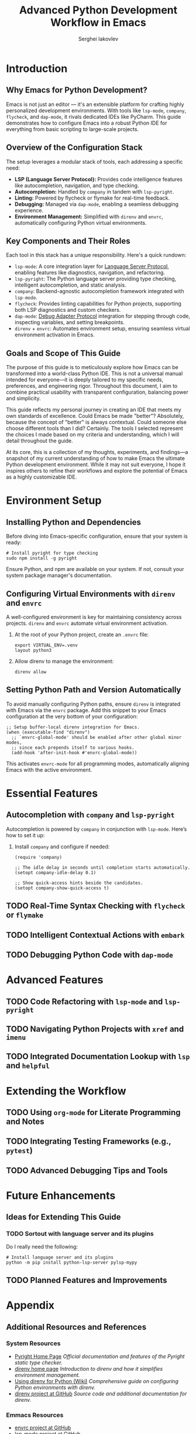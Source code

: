 #+title: Advanced Python Development Workflow in Emacs
#+author: Serghei Iakovlev

* Introduction

** Why Emacs for Python Development?

Emacs is not just an editor — it's an extensible platform for crafting
highly personalized development environments. With tools like
~lsp-mode~, ~company~, ~flycheck~, and ~dap-mode~, it rivals dedicated IDEs
like PyCharm. This guide demonstrates how to configure Emacs into a
robust Python IDE for everything from basic scripting to large-scale
projects.

** Overview of the Configuration Stack

The setup leverages a modular stack of tools, each addressing a specific need:

- *LSP (Language Server Protocol):* Provides code intelligence features
  like autocompletion, navigation, and type checking.
- *Autocompletion:* Handled by ~company~ in tandem with ~lsp-pyright~.
- *Linting:* Powered by flycheck or flymake for real-time feedback.
- *Debugging:* Managed via ~dap-mode~, enabling a seamless debugging experience.
- *Environment Management:* Simplified with ~direnv~ and ~envrc~,
  automatically configuring Python virtual environments.

** Key Components and Their Roles

Each tool in this stack has a unique responsibility. Here's a quick
rundown:

- ~lsp-mode~: A core integration layer for [[https://microsoft.github.io/language-server-protocol/][Language Server Protocol]],
  enabling features like diagnostics, navigation, and refactoring.
- ~lsp-pyright~: The Python language server providing type checking,
  intelligent autocompletion, and static analysis.
- ~company~: Backend-agnostic autocompletion framework integrated with
  ~lsp-mode~.
- ~flycheck~: Provides linting capabilities for Python projects,
  supporting both LSP diagnostics and custom checkers.
- ~dap-mode~: [[https://microsoft.github.io/debug-adapter-protocol//][Debug Adapter Protocol]] integration for stepping through
  code, inspecting variables, and setting breakpoints.
- ~direnv~ + ~envrc~: Automates environment setup, ensuring seamless
  virtual environment activation in Emacs.

** Goals and Scope of This Guide

The purpose of this guide is to meticulously explore how Emacs can be
transformed into a world-class Python IDE. This is not a universal
manual intended for everyone—it is deeply tailored to my specific
needs, preferences, and engineering rigor. Throughout this document, I
aim to combine practical usability with transparent configuration,
balancing power and simplicity.

This guide reflects my personal journey in creating an IDE that meets
my own standards of excellence. Could Emacs be made "better"?
Absolutely, because the concept of "better" is always
contextual. Could someone else choose different tools than I did?
Certainly. The tools I selected represent the choices I made based on
my criteria and understanding, which I will detail throughout the
guide.

At its core, this is a collection of my thoughts, experiments, and
findings—a snapshot of my current understanding of how to make Emacs
the ultimate Python development environment. While it may not suit
everyone, I hope it inspires others to refine their workflows and
explore the potential of Emacs as a highly customizable IDE.

* Environment Setup

** Installing Python and Dependencies

Before diving into Emacs-specific configuration, ensure that your
system is ready:

#+begin_src shell
  # Install pyright for type checking
  sudo npm install -g pyright
#+end_src

Ensure Python, and npm are available on your system. If not, consult
your system package manager's documentation.

** Configuring Virtual Environments with ~direnv~ and ~envrc~

A well-configured environment is key for maintaining consistency
across projects. ~direnv~ and ~envrc~ automate virtual environment
activation.

1. At the root of your Python project, create an ~.envrc~ file:
   #+begin_src shell
     export VIRTUAL_ENV=.venv
     layout python3
   #+end_src

2. Allow direnv to manage the environment:
   #+begin_src shell
     direnv allow
   #+end_src

** Setting Python Path and Version Automatically

To avoid manually configuring Python paths, ensure ~direnv~ is
integrated with Emacs via the ~envrc~ package. Add this snippet to your
Emacs configuration at the very bottom of your configuration:

#+begin_src elisp
  ;; Setup buffer-local direnv integration for Emacs.
  (when (executable-find "direnv")
    ;; `envrc-global-mode' should be enabled after other global minor modes,
    ;; since each prepends itself to various hooks.
    (add-hook 'after-init-hook #'envrc-global-mode))
#+end_src

This activates ~envrc-mode~ for all programming modes, automatically
aligning Emacs with the active environment.

* Essential Features

** Autocompletion with ~company~ and ~lsp-pyright~

Autocompletion is powered by ~company~ in conjunction with
~lsp-mode~. Here’s how to set it up:

1. Install ~company~ and configure if needed:
   #+begin_src elisp
     (require 'company)

     ;; The idle delay in seconds until completion starts automatically.
     (setopt company-idle-delay 0.1)

     ;; Show quick-access hints beside the candidates.
     (setopt company-show-quick-access t)
   #+end_src

** TODO Real-Time Syntax Checking with ~flycheck~ or ~flymake~

** TODO Intelligent Contextual Actions with ~embark~

** TODO Debugging Python Code with ~dap-mode~

* Advanced Features

** TODO Code Refactoring with ~lsp-mode~ and ~lsp-pyright~

** TODO Navigating Python Projects with ~xref~ and ~imenu~

** TODO Integrated Documentation Lookup with ~lsp~ and ~helpful~

* Extending the Workflow

** TODO Using ~org-mode~ for Literate Programming and Notes

** TODO Integrating Testing Frameworks (e.g., ~pytest~)

** TODO Advanced Debugging Tips and Tools

* Future Enhancements

** Ideas for Extending This Guide

*** TODO Sortout with language server and its plugins

Do I really need the following:

#+begin_src shell
  # Install language server and its plugins
  python -m pip install python-lsp-server pylsp-mypy
#+end_src

** TODO Planned Features and Improvements

* Appendix

** Additional Resources and References

*** System Resources

- [[https://microsoft.github.io/pyright/][Pyright Home Page]]
  /Official documentation and features of the Pyright static type checker./
- [[https://direnv.net/][direnv home page]]
  /Introduction to direnv and how it simplifies environment management./
- [[https://github.com/direnv/direnv/wiki/Python][Using direnv for Python (Wiki)]]
  /Comprehensive guide on configuring Python environments with direnv./
- [[https://github.com/direnv/direnv][direnv project at GitHub]]
  /Source code and additional documentation for direnv./

*** Emmacs Resources

- [[https://github.com/purcell/envrc][envrc project at GitHub]]
- [[https://github.com/emacs-lsp/lsp-mode][lsp-mode project at GitHub]]
- [[https://github.com/emacs-lsp/lsp-pyright][lsp-pyright project at GitHub]]
- [[https://github.com/emacs-lsp/dap-mode][dap-mode project at GitHub]]

*** Community Discussions

- [[https://github.com/emacs-lsp/lsp-pyright/issues/95][How setup it to use the ~pyright~ installed in the environment?]]

** TODO Example Configurations
